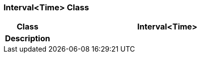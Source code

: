 === Interval<Time> Class

[cols="^1,2,3"]
|===
h|*Class*
2+^h|*Interval<Time>*

h|*Description*
2+a|

|===
